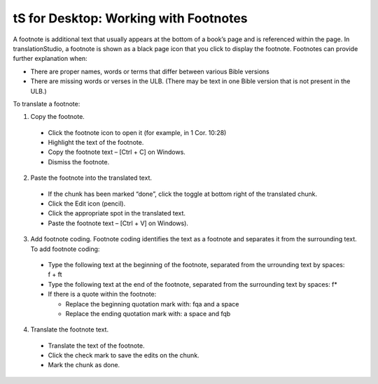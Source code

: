 tS for Desktop: Working with Footnotes 
==========================================================

.. image:: ../images/tSforDesktop.gif
    :width: 205px
    :align: center
    :height: 165px
    :alt: translationStudio for Desktop


A footnote is additional text that usually appears at the bottom of a book’s page and is referenced within the page.
In translationStudio, a footnote is shown as a black page icon that you click to display the footnote.
Footnotes can provide further explanation when:

*	There are proper names, words or terms that differ between various Bible versions

* There are missing words or verses in the ULB. (There may be text in one Bible version that is not present in the ULB.)

To translate a footnote:

1)	Copy the footnote.

    *	Click the footnote icon to open it (for example, in 1 Cor. 10:28)  

    * Highlight the text of the footnote.

    *	Copy the footnote text – [Ctrl + C] on Windows.

    * Dismiss the footnote.
 
2)	Paste the footnote into the translated text.

    *	If the chunk has been marked “done”, click the toggle at bottom right of the translated chunk.
 
    * Click the Edit icon (pencil).
 
    * Click the appropriate spot in the translated text.

    * Paste the footnote text – [Ctrl + V] on Windows).
 
3)	Add footnote coding. Footnote coding identifies the text as a footnote and separates it from the surrounding text. To add footnote coding:

    * Type the following text at the beginning of the footnote, separated from the urrounding text by spaces: \f + \ft

    * Type the following text at the end of the footnote, separated from the surrounding text by spaces: \f* 
 
    * If there is a quote within the footnote:
      
      * Replace the beginning quotation mark with: \fqa and a space
      
      *	Replace the ending quotation mark with: a space and \fqb 
 
4)	Translate the footnote text.

    * Translate the text of the footnote.
 
    * Click the check mark to save the edits on the chunk.
 
    * Mark the chunk as done.
